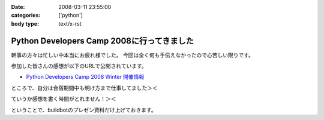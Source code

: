 :date: 2008-03-11 23:55:00
:categories: ['python']
:body type: text/x-rst

===========================================
Python Developers Camp 2008に行ってきました
===========================================

幹事の方々は忙しい中本当にお疲れ様でした。
今回は全く何も手伝えなかったので心苦しい限りです。

参加した皆さんの感想が以下のURLで公開されています。

- `Python Developers Camp 2008 Winter 開催情報`_

ところで、自分は合宿期間中も明け方まで仕事してました＞＜

ていうか感想を書く時間がとれません！＞＜

ということで、buildbotのプレゼン資料だけ上げておきます。

.. _`Python Developers Camp 2008 Winter 開催情報`: http://www.python.jp/Zope/workshop/devcamp2008w/

.. :extend type: text/html
.. :extend:


.. :comments:
.. :comment id: 2008-03-12.3159994271
.. :title: Re:Python Developers Camp 2008に行ってきました
.. :author: voluntas
.. :date: 2008-03-12 08:15:17
.. :email: 
.. :url: 
.. :body:
.. ありがたく読ませていただきます:^)
.. 
.. :Trackbacks:
.. :TrackbackID: 2008-03-14.7298381049
.. :title: Solarisも一緒にBuildbot？
.. :BlogName: 渋日記
.. :url: http://sky.ap.teacup.com/shibu/32.html
.. :date: 2008-03-14 22:18:50
.. :body:
.. Buildbotを使って、仮想環境も利用すると一台で多数OSのテストを行える、というのがPyDevCampで清水川さんに教えて頂いたことです。マルチOSなテストは今はしてないけど、いつかはこういう環境を用意したいと思います。PySpecもwxPytnonがない状態でのテストも一緒にできたらいいな、と思うし。あ、そんなときのvirtualenvか。でもBuildbotと共存できるかどうかは調査が必要かな。
.. 
.. builder by ZDNetの記事によると、Intel CPUのMacOS XマシンにはSolarisもインストールできるとか。この記事はBootcampだけど。もし仮想PCとして起動できるなら、MacOS X, Windows, Linux, Solaris, FreeBSDなど、多くのテストを一台でまかなえるようになるのかな？これならXeonのMac Proを買ってもエコな気がする。買わないけど。
.. 
.. ---
.. 
.. この記事と関係ないけど、Firefoxのスペルチェック機能って便利だね。僕みたいにちょくちょくプアな英語力で英語を書こうという人には。FireFoxアドオンでPySpecのGUIを作るってのはどうかな？できるか分からないけど。FireFoxアドオンもちょっと調べてみよう。
.. 
